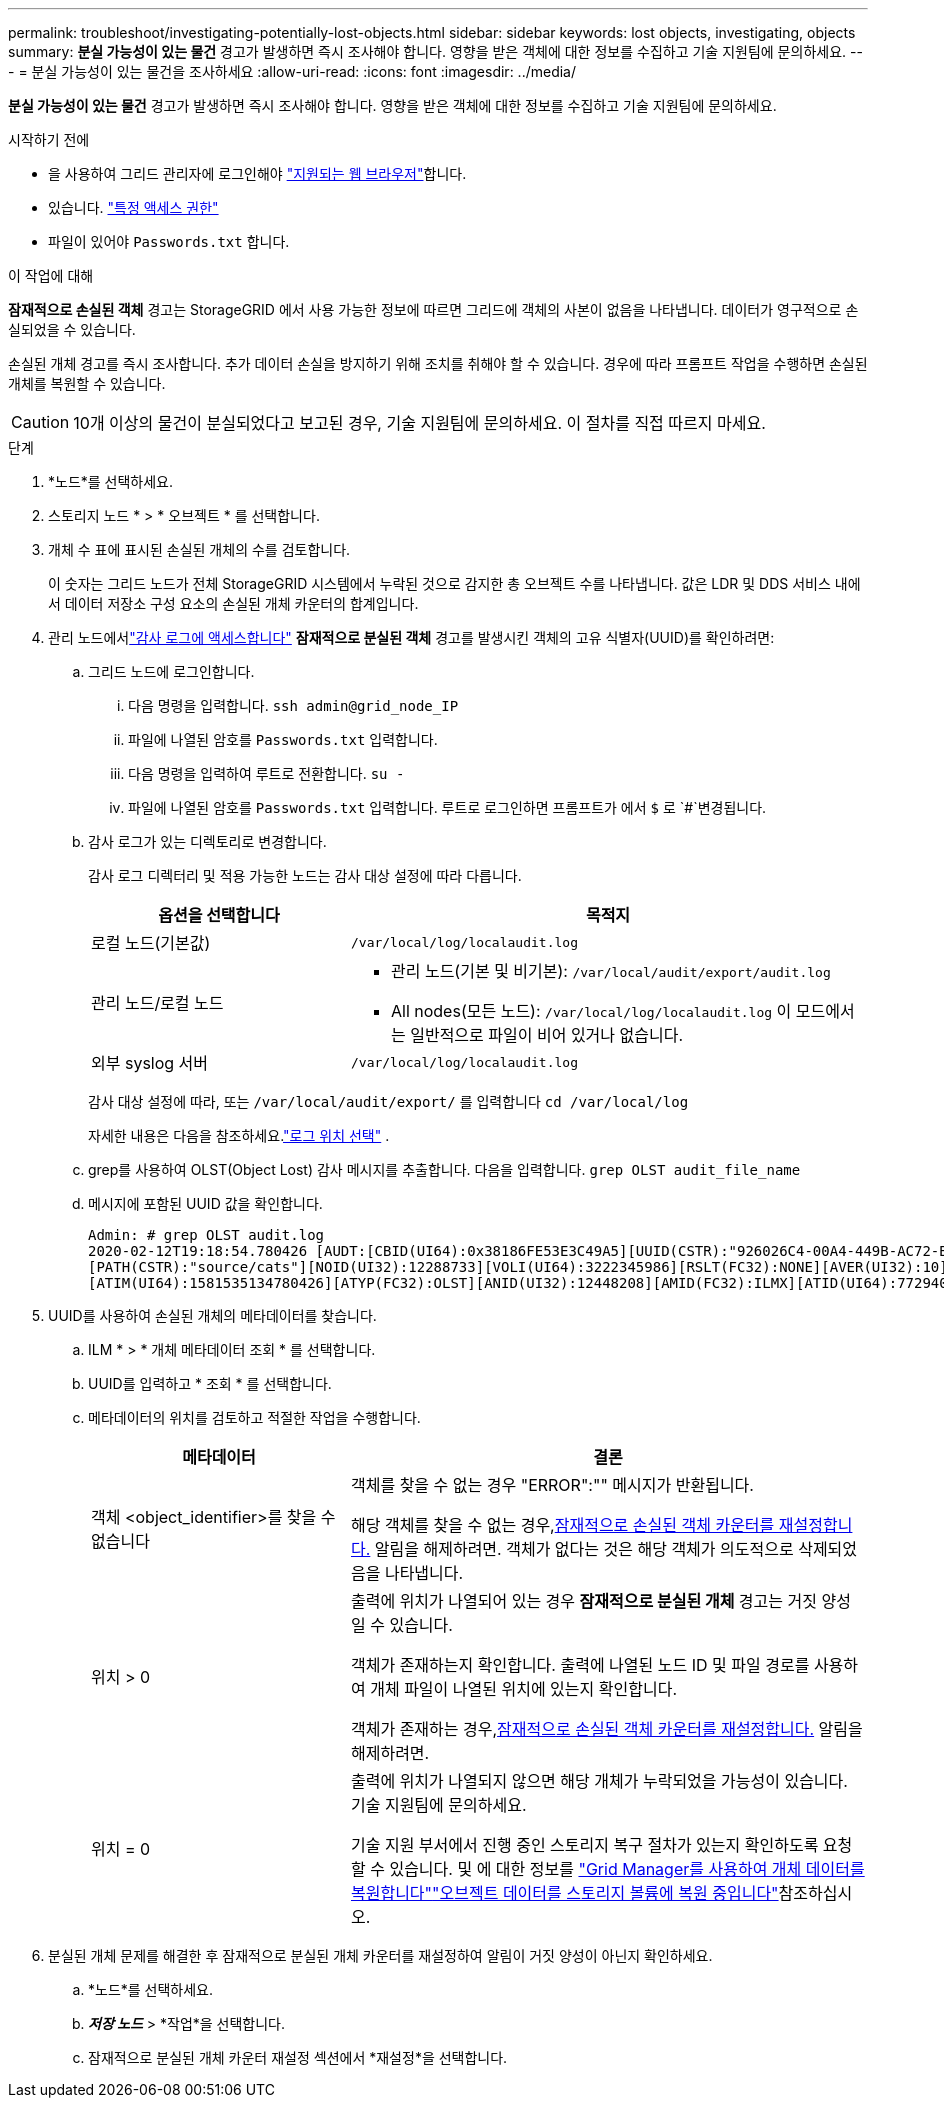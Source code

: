 ---
permalink: troubleshoot/investigating-potentially-lost-objects.html 
sidebar: sidebar 
keywords: lost objects, investigating, objects 
summary: *분실 가능성이 있는 물건* 경고가 발생하면 즉시 조사해야 합니다.  영향을 받은 객체에 대한 정보를 수집하고 기술 지원팀에 문의하세요. 
---
= 분실 가능성이 있는 물건을 조사하세요
:allow-uri-read: 
:icons: font
:imagesdir: ../media/


[role="lead"]
*분실 가능성이 있는 물건* 경고가 발생하면 즉시 조사해야 합니다.  영향을 받은 객체에 대한 정보를 수집하고 기술 지원팀에 문의하세요.

.시작하기 전에
* 을 사용하여 그리드 관리자에 로그인해야 link:../admin/web-browser-requirements.html["지원되는 웹 브라우저"]합니다.
* 있습니다. link:../admin/admin-group-permissions.html["특정 액세스 권한"]
* 파일이 있어야 `Passwords.txt` 합니다.


.이 작업에 대해
*잠재적으로 손실된 객체* 경고는 StorageGRID 에서 사용 가능한 정보에 따르면 그리드에 객체의 사본이 없음을 나타냅니다.  데이터가 영구적으로 손실되었을 수 있습니다.

손실된 개체 경고를 즉시 조사합니다. 추가 데이터 손실을 방지하기 위해 조치를 취해야 할 수 있습니다. 경우에 따라 프롬프트 작업을 수행하면 손실된 개체를 복원할 수 있습니다.


CAUTION: 10개 이상의 물건이 분실되었다고 보고된 경우, 기술 지원팀에 문의하세요.  이 절차를 직접 따르지 마세요.

.단계
. *노드*를 선택하세요.
. 스토리지 노드 * > * 오브젝트 * 를 선택합니다.
. 개체 수 표에 표시된 손실된 개체의 수를 검토합니다.
+
이 숫자는 그리드 노드가 전체 StorageGRID 시스템에서 누락된 것으로 감지한 총 오브젝트 수를 나타냅니다. 값은 LDR 및 DDS 서비스 내에서 데이터 저장소 구성 요소의 손실된 개체 카운터의 합계입니다.

. 관리 노드에서link:../audit/accessing-audit-log-file.html["감사 로그에 액세스합니다"] *잠재적으로 분실된 객체* 경고를 발생시킨 객체의 고유 식별자(UUID)를 확인하려면:
+
.. 그리드 노드에 로그인합니다.
+
... 다음 명령을 입력합니다. `ssh admin@grid_node_IP`
... 파일에 나열된 암호를 `Passwords.txt` 입력합니다.
... 다음 명령을 입력하여 루트로 전환합니다. `su -`
... 파일에 나열된 암호를 `Passwords.txt` 입력합니다. 루트로 로그인하면 프롬프트가 에서 `$` 로 `#`변경됩니다.


.. 감사 로그가 있는 디렉토리로 변경합니다.
+
--
감사 로그 디렉터리 및 적용 가능한 노드는 감사 대상 설정에 따라 다릅니다.

[cols="1a,2a"]
|===
| 옵션을 선택합니다 | 목적지 


 a| 
로컬 노드(기본값)
 a| 
`/var/local/log/localaudit.log`



 a| 
관리 노드/로컬 노드
 a| 
*** 관리 노드(기본 및 비기본): `/var/local/audit/export/audit.log`
*** All nodes(모든 노드): `/var/local/log/localaudit.log` 이 모드에서는 일반적으로 파일이 비어 있거나 없습니다.




 a| 
외부 syslog 서버
 a| 
`/var/local/log/localaudit.log`

|===
감사 대상 설정에 따라, 또는 `/var/local/audit/export/` 를 입력합니다 `cd /var/local/log`

자세한 내용은 다음을 참조하세요.link:../monitor/configure-log-management.html#select-log-location["로그 위치 선택"] .

--
.. grep를 사용하여 OLST(Object Lost) 감사 메시지를 추출합니다. 다음을 입력합니다. `grep OLST audit_file_name`
.. 메시지에 포함된 UUID 값을 확인합니다.
+
[listing]
----
Admin: # grep OLST audit.log
2020-02-12T19:18:54.780426 [AUDT:[CBID(UI64):0x38186FE53E3C49A5][UUID(CSTR):"926026C4-00A4-449B-AC72-BCCA72DD1311"]
[PATH(CSTR):"source/cats"][NOID(UI32):12288733][VOLI(UI64):3222345986][RSLT(FC32):NONE][AVER(UI32):10]
[ATIM(UI64):1581535134780426][ATYP(FC32):OLST][ANID(UI32):12448208][AMID(FC32):ILMX][ATID(UI64):7729403978647354233]]
----


. UUID를 사용하여 손실된 개체의 메타데이터를 찾습니다.
+
.. ILM * > * 개체 메타데이터 조회 * 를 선택합니다.
.. UUID를 입력하고 * 조회 * 를 선택합니다.
.. 메타데이터의 위치를 검토하고 적절한 작업을 수행합니다.
+
[cols="2a,4a"]
|===
| 메타데이터 | 결론 


 a| 
객체 <object_identifier>를 찾을 수 없습니다
 a| 
객체를 찾을 수 없는 경우 "ERROR":"" 메시지가 반환됩니다.

해당 객체를 찾을 수 없는 경우,<<reset-lost-obj-count,잠재적으로 손실된 객체 카운터를 재설정합니다.>> 알림을 해제하려면.  객체가 없다는 것은 해당 객체가 의도적으로 삭제되었음을 나타냅니다.



 a| 
위치 > 0
 a| 
출력에 위치가 나열되어 있는 경우 *잠재적으로 분실된 개체* 경고는 거짓 양성일 수 있습니다.

객체가 존재하는지 확인합니다. 출력에 나열된 노드 ID 및 파일 경로를 사용하여 개체 파일이 나열된 위치에 있는지 확인합니다.

객체가 존재하는 경우,<<reset-lost-obj-count,잠재적으로 손실된 객체 카운터를 재설정합니다.>> 알림을 해제하려면.



 a| 
위치 = 0
 a| 
출력에 위치가 나열되지 않으면 해당 개체가 누락되었을 가능성이 있습니다.  기술 지원팀에 문의하세요.

기술 지원 부서에서 진행 중인 스토리지 복구 절차가 있는지 확인하도록 요청할 수 있습니다. 및 에 대한 정보를 link:../maintain/restoring-volume.html["Grid Manager를 사용하여 개체 데이터를 복원합니다"]link:../maintain/restoring-object-data-to-storage-volume.html["오브젝트 데이터를 스토리지 볼륨에 복원 중입니다"]참조하십시오.

|===


. [[reset-lost-obj-count]]분실된 개체 문제를 해결한 후 잠재적으로 분실된 개체 카운터를 재설정하여 알림이 거짓 양성이 아닌지 확인하세요.
+
.. *노드*를 선택하세요.
.. *_저장 노드_* > *작업*을 선택합니다.
.. 잠재적으로 분실된 개체 카운터 재설정 섹션에서 *재설정*을 선택합니다.




